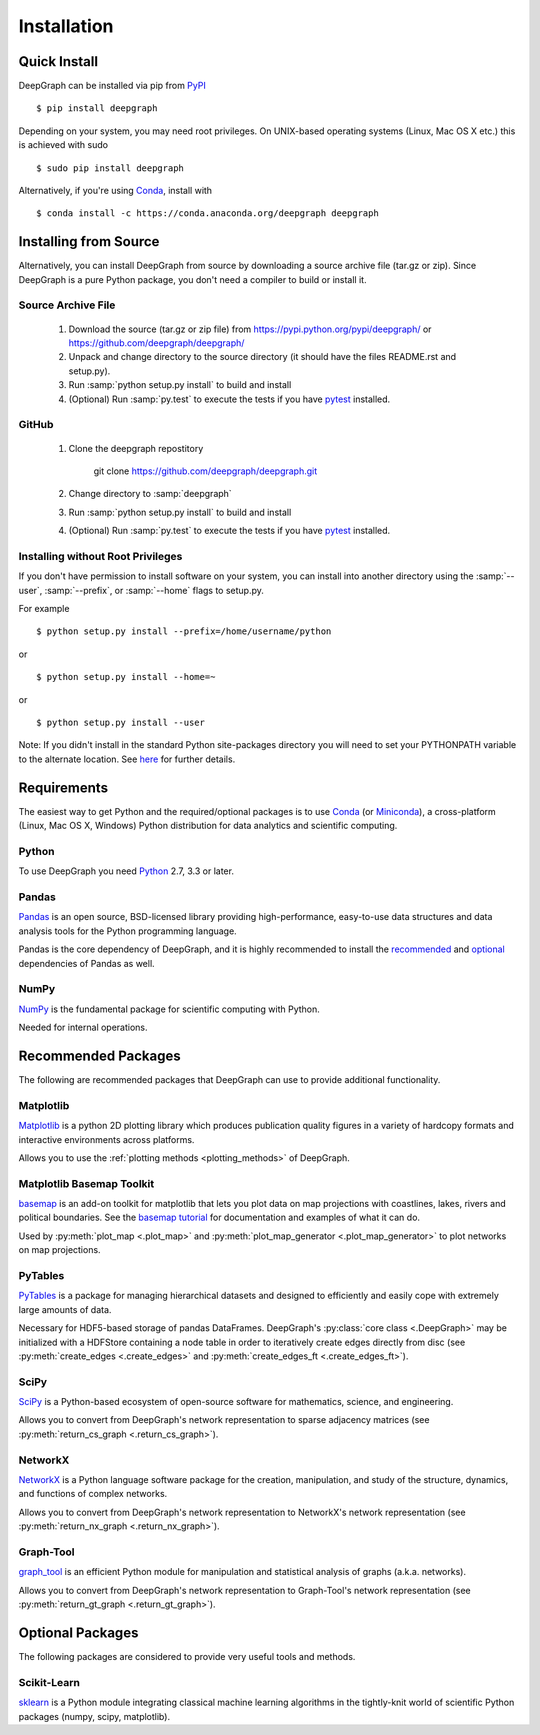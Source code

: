 .. _installation:


************
Installation
************


Quick Install
=============

DeepGraph can be installed via pip from
`PyPI <https://pypi.python.org/pypi/deepgraph>`_

::

   $ pip install deepgraph

Depending on your system, you may need root privileges. On UNIX-based operating
systems (Linux, Mac OS X etc.) this is achieved with sudo

::

   $ sudo pip install deepgraph

Alternatively, if you're using `Conda <http://conda.pydata.org/docs/>`_,
install with

::

   $ conda install -c https://conda.anaconda.org/deepgraph deepgraph


Installing from Source
======================

Alternatively, you can install DeepGraph from source by downloading a source
archive file (tar.gz or zip). Since DeepGraph is a pure Python package, you
don't need a compiler to build or install it.

Source Archive File
-------------------

  1. Download the source (tar.gz or zip file) from
     https://pypi.python.org/pypi/deepgraph/
     or https://github.com/deepgraph/deepgraph/

  2. Unpack and change directory to the source directory (it should have the
     files README.rst and setup.py).

  3. Run :samp:`python setup.py install` to build and install

  4. (Optional) Run :samp:`py.test` to execute the tests if you have
     `pytest <https://pypi.python.org/pypi/pytest>`_ installed.


GitHub
------

  1. Clone the deepgraph repostitory

       git clone https://github.com/deepgraph/deepgraph.git

  2. Change directory to :samp:`deepgraph`

  3. Run :samp:`python setup.py install` to build and install

  4. (Optional) Run :samp:`py.test` to execute the tests if you have
     `pytest <https://pypi.python.org/pypi/pytest>`_ installed.


Installing without Root Privileges
----------------------------------

If you don't have permission to install software on your system, you can
install into another directory using the :samp:`--user`, :samp:`--prefix`,
or :samp:`--home` flags to setup.py.

For example

::

    $ python setup.py install --prefix=/home/username/python

or

::

    $ python setup.py install --home=~

or

::

    $ python setup.py install --user

Note: If you didn't install in the standard Python site-packages directory you
will need to set your PYTHONPATH variable to the alternate location. See
`here <https://docs.python.org/2/install/index.html#modifying-python-s-search-path>`_
for further details.


Requirements
============

The easiest way to get Python and the required/optional packages is to use
`Conda <http://conda.pydata.org/docs/>`_ (or
`Miniconda <http://conda.pydata.org/miniconda.html>`_), a cross-platform (Linux, Mac
OS X, Windows) Python distribution for data analytics and scientific computing.

Python
------

To use DeepGraph you need `Python <https://www.python.org/>`_ 2.7, 3.3 or
later.


Pandas
------

`Pandas <http://pandas.pydata.org/>`_ is an open source, BSD-licensed library
providing high-performance, easy-to-use data structures and data analysis tools
for the Python programming language.

Pandas is the core dependency of DeepGraph, and it is highly recommended to
install the
`recommended <http://pandas.pydata.org/pandas-docs/stable/install.html#recommended-dependencies>`_
and
`optional <http://pandas.pydata.org/pandas-docs/stable/install.html#optional-dependencies>`_
dependencies of Pandas as well.


NumPy
-----

`NumPy <http://www.numpy.org/>`_ is the fundamental package for scientific
computing with Python.

Needed for internal operations.


Recommended Packages
====================

The following are recommended packages that DeepGraph can use to provide
additional functionality.


Matplotlib
----------

`Matplotlib <http://matplotlib.org/>`_ is a python 2D plotting library which
produces publication quality figures in a variety of hardcopy formats and
interactive environments across platforms.

Allows you to use the :ref:`plotting methods <plotting_methods>` of DeepGraph.


Matplotlib Basemap Toolkit
--------------------------

`basemap <http://matplotlib.org/basemap/>`_ is an add-on toolkit for matplotlib
that lets you plot data on map projections with coastlines, lakes, rivers and
political boundaries. See the
`basemap tutorial <https://basemaptutorial.readthedocs.org/en/latest/>`_ for
documentation and examples of what it can do.

Used by :py:meth:`plot_map <.plot_map>` and
:py:meth:`plot_map_generator <.plot_map_generator>` to plot networks on map
projections.


PyTables
--------
`PyTables <http://www.pytables.org/>`_ is a package for managing hierarchical
datasets and designed to efficiently and easily cope with extremely large
amounts of data.

Necessary for HDF5-based storage of pandas DataFrames. DeepGraph's
:py:class:`core class <.DeepGraph>` may be initialized with a HDFStore
containing a node table in order to iteratively create edges directly from disc
(see :py:meth:`create_edges <.create_edges>` and
:py:meth:`create_edges_ft <.create_edges_ft>`).


SciPy
-----

`SciPy <http://www.scipy.org/>`_ is a Python-based ecosystem of open-source
software for mathematics, science, and engineering.

Allows you to convert from DeepGraph's network representation to sparse adjacency
matrices (see :py:meth:`return_cs_graph <.return_cs_graph>`).


NetworkX
--------

`NetworkX <https://networkx.github.io/>`_ is a Python language software package
for the creation, manipulation, and study of the structure, dynamics, and
functions of complex networks.

Allows you to convert from DeepGraph's network representation to NetworkX's network
representation (see :py:meth:`return_nx_graph <.return_nx_graph>`).

Graph-Tool
----------

`graph\_tool <https://graph-tool.skewed.de/>`_ is an efficient Python module for
manipulation and statistical analysis of graphs (a.k.a. networks).

Allows you to convert from DeepGraph's network representation to Graph-Tool's
network representation (see :py:meth:`return_gt_graph <.return_gt_graph>`).


Optional Packages
=================

The following packages are considered to provide very useful tools and methods.


Scikit-Learn
------------
`sklearn <http://scikit-learn.org/stable/>`_ is a Python module integrating
classical machine learning algorithms in the tightly-knit world of scientific
Python packages (numpy, scipy, matplotlib).
